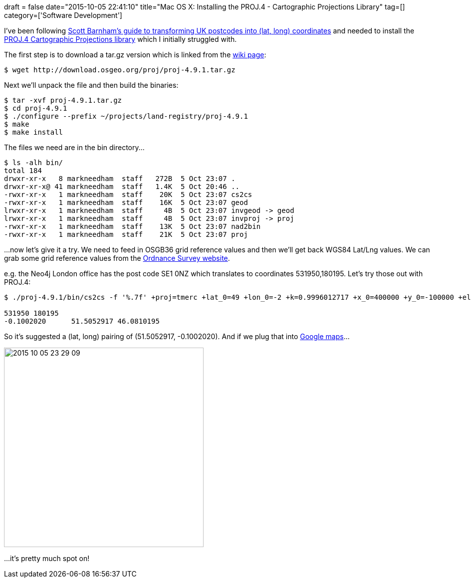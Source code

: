 +++
draft = false
date="2015-10-05 22:41:10"
title="Mac OS X: Installing the PROJ.4 - Cartographic Projections Library"
tag=[]
category=['Software Development']
+++

I've been following http://scottbarnham.com/blog/2010/08/27/uk-postcodes-to-latitudelongitude/[Scott Barnham's guide to transforming UK postcodes into (lat, long) coordinates] and needed to install the https://github.com/OSGeo/proj.4[PROJ.4 Cartographic Projections library] which I initially struggled with.

The first step is to download a tar.gz version which is linked from the https://github.com/OSGeo/proj.4/wiki[wiki page]:

[source,bash]
----

$ wget http://download.osgeo.org/proj/proj-4.9.1.tar.gz
----

Next we'll unpack the file and then build the binaries:

[source,bash]
----

$ tar -xvf proj-4.9.1.tar.gz
$ cd proj-4.9.1
$ ./configure --prefix ~/projects/land-registry/proj-4.9.1
$ make
$ make install
----

The files we need are in the bin directory\...

[source,bash]
----

$ ls -alh bin/
total 184
drwxr-xr-x   8 markneedham  staff   272B  5 Oct 23:07 .
drwxr-xr-x@ 41 markneedham  staff   1.4K  5 Oct 20:46 ..
-rwxr-xr-x   1 markneedham  staff    20K  5 Oct 23:07 cs2cs
-rwxr-xr-x   1 markneedham  staff    16K  5 Oct 23:07 geod
lrwxr-xr-x   1 markneedham  staff     4B  5 Oct 23:07 invgeod -> geod
lrwxr-xr-x   1 markneedham  staff     4B  5 Oct 23:07 invproj -> proj
-rwxr-xr-x   1 markneedham  staff    13K  5 Oct 23:07 nad2bin
-rwxr-xr-x   1 markneedham  staff    21K  5 Oct 23:07 proj
----

\...now let's give it a try. We need to feed in OSGB36 grid reference values and then we'll get back WGS84 Lat/Lng values. We can grab some grid reference values from the http://www.ordnancesurvey.co.uk/oswebsite/products/code-point-open/index.html[Ordnance Survey website].

e.g. the Neo4j London office has the post code SE1 0NZ which translates to coordinates 531950,180195. Let's try those out with PROJ.4:

[source,bash]
----

$ ./proj-4.9.1/bin/cs2cs -f '%.7f' +proj=tmerc +lat_0=49 +lon_0=-2 +k=0.9996012717 +x_0=400000 +y_0=-100000 +ellps=airy +towgs84=446.448,-125.157,542.060,0.1502,0.2470,0.8421,-20.4894 +units=m +no_defs +to +proj=latlong +ellps=WGS84 +towgs84=0,0,0 +nodefs

531950 180195
-0.1002020	51.5052917 46.0810195
----

So it's suggested a (lat, long) pairing of (51.5052917, -0.1002020). And if we plug that into https://www.google.co.uk/maps/place/51%C2%B030'19.1%22N+0%C2%B006'00.7%22W/@51.5056056,-0.1011247,17z/data=!4m2!3m1!1s0x0:0x0[Google maps]\...

image::{{<siteurl>}}/uploads/2015/10/2015-10-05_23-29-09.png[2015 10 05 23 29 09,400]

\...it's pretty much spot on!
